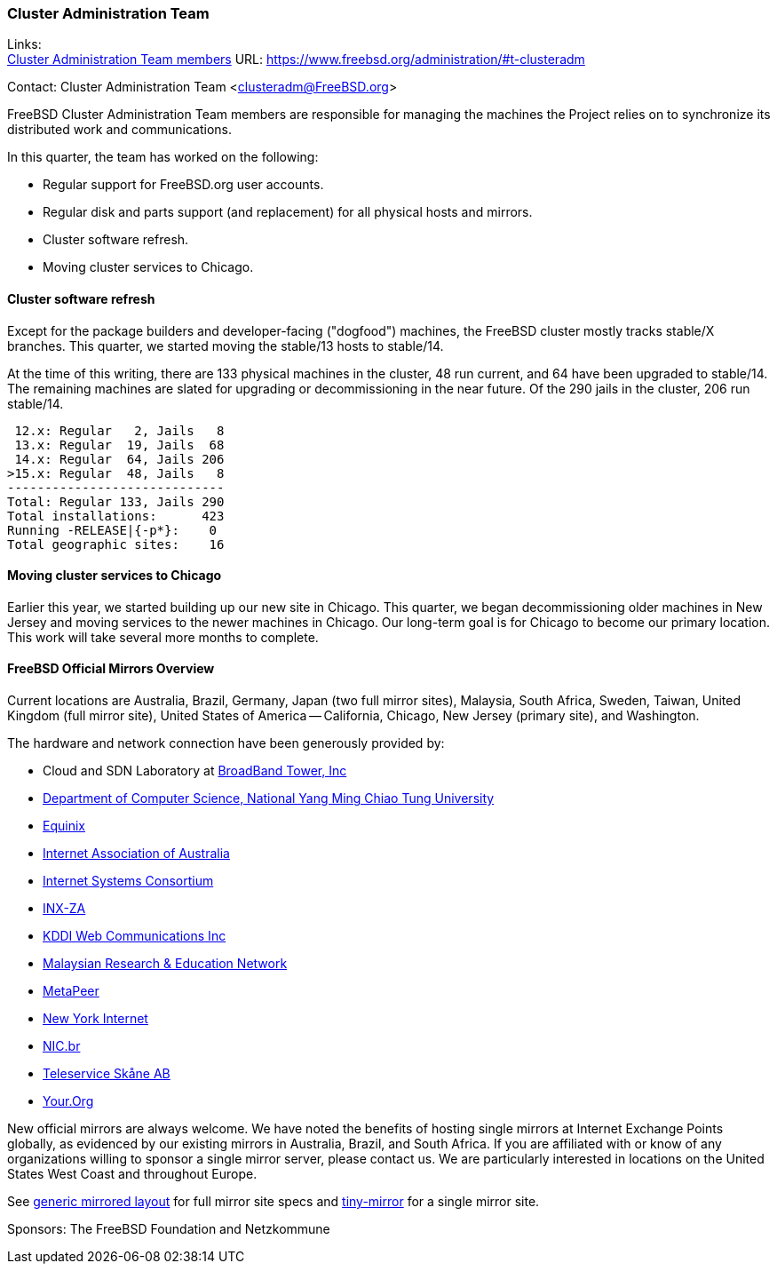 === Cluster Administration Team

Links: +
link:https://www.freebsd.org/administration/#t-clusteradm[Cluster Administration Team members] URL: link:https://www.freebsd.org/administration/#t-clusteradm[]

Contact: Cluster Administration Team <clusteradm@FreeBSD.org>

FreeBSD Cluster Administration Team members are responsible for managing the machines the Project relies on to synchronize its distributed work and communications.

In this quarter, the team has worked on the following:

* Regular support for FreeBSD.org user accounts.
* Regular disk and parts support (and replacement) for all physical hosts and mirrors.
* Cluster software refresh.
* Moving cluster services to Chicago.

==== Cluster software refresh

Except for the package builders and developer-facing ("dogfood") machines, the FreeBSD cluster mostly tracks stable/X branches.
This quarter, we started moving the stable/13 hosts to stable/14.

At the time of this writing, there are 133 physical machines in the cluster, 48 run current, and 64 have been upgraded to stable/14.
The remaining machines are slated for upgrading or decommissioning in the near future.
Of the 290 jails in the cluster, 206 run stable/14.

[.screen]
----
 12.x: Regular   2, Jails   8
 13.x: Regular  19, Jails  68
 14.x: Regular  64, Jails 206
>15.x: Regular  48, Jails   8
-----------------------------
Total: Regular 133, Jails 290
Total installations:      423
Running -RELEASE|{-p*}:    0
Total geographic sites:    16
----

==== Moving cluster services to Chicago

Earlier this year, we started building up our new site in Chicago.
This quarter, we began decommissioning older machines in New Jersey and moving services to the newer machines in Chicago.
Our long-term goal is for Chicago to become our primary location.
This work will take several more months to complete.

==== FreeBSD Official Mirrors Overview

Current locations are Australia, Brazil, Germany, Japan (two full mirror sites), Malaysia, South Africa, Sweden, Taiwan, United Kingdom (full mirror site), United States of America -- California, Chicago, New Jersey (primary site), and Washington.

The hardware and network connection have been generously provided by:

* Cloud and SDN Laboratory at link:https://www.bbtower.co.jp/en/corporate/[BroadBand Tower, Inc]
* link:https://www.cs.nycu.edu.tw/[Department of Computer Science, National Yang Ming Chiao Tung University]
* link:https://deploy.equinix.com/[Equinix]
* link:https://internet.asn.au/[Internet Association of Australia]
* link:https://www.isc.org/[Internet Systems Consortium]
* link:https://www.inx.net.za/[INX-ZA]
* link:https://www.kddi-webcommunications.co.jp/english/[KDDI Web Communications Inc]
* link:https://www.mohe.gov.my/en/services/research/myren[Malaysian Research & Education Network]
* link:https://www.metapeer.com/[MetaPeer]
* link:https://www.nyi.net/[New York Internet]
* link:https://nic.br/[NIC.br]
* link:https://www.teleservice.net/[Teleservice Skåne AB]
* link:https://your.org/[Your.Org]

New official mirrors are always welcome.
We have noted the benefits of hosting single mirrors at Internet Exchange Points globally, as evidenced by our existing mirrors in Australia, Brazil, and South Africa.
If you are affiliated with or know of any organizations willing to sponsor a single mirror server, please contact us.
We are particularly interested in locations on the United States West Coast and throughout Europe.

See link:https://wiki.freebsd.org/Teams/clusteradm/generic-mirror-layout[generic mirrored layout] for full mirror site specs and link:https://wiki.freebsd.org/Teams/clusteradm/tiny-mirror[tiny-mirror] for a single mirror site.

Sponsors: The FreeBSD Foundation and Netzkommune
